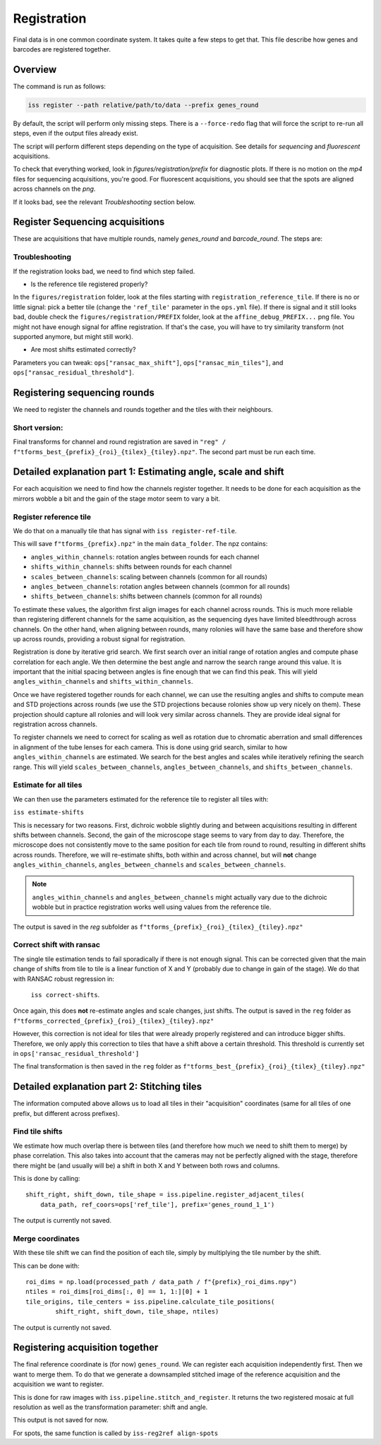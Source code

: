 Registration
============

Final data is in one common coordinate system. It takes quite a few steps to get that.
This file describe how genes and barcodes are registered together.

Overview
--------

The command is run as follows:

.. code-block:: bash

    iss register --path relative/path/to/data --prefix genes_round

By default, the script will perform only missing steps. There is a ``--force-redo`` flag
that will force the script to re-run all steps, even if the output files already exist.

The script will perform different steps depending on the type of acquisition. See
details for `sequencing` and `fluorescent` acquisitions.

To check that everything worked, look in `figures/registration/prefix` for diagnostic
plots. If there is no motion on the `mp4` files for sequencing acquisitions, you're
good. For fluorescent acquisitions, you should see that the spots are aligned across
channels on the `png`.

If it looks bad, see the relevant `Troubleshooting` section below.


Register Sequencing acquisitions
--------------------------------

These are acquisitions that have multiple rounds, namely `genes_round` and
`barcode_round`. The steps are:

.. mermaid::

    flowchart TD
    start[Start] --> regref[run_register_reference_tile];
        batch_est(((register_tile)));

        subgraph register_reference_tile
            regref --> diag_ref([check_ref_tile_registration]);
        end



        regref --> batch_est;
        batch_est --> corr;
        subgraph correct_shifts
            subgraph run_correct_shifts
                corr[run_correct_shifts];
                corr --> filt[filter_ransac_shifts];
            end

            subgraph check_tile_shifts
                filt --> ctr([check_tile_registration]);
            end
            subgraph check_shift_correction
                filt --> csc([check_shift_correction]);
            end
            subgraph check_tile_registration
                ctr --> diag_tile([check_tile_registration]);
            end
        end

        style batch_est fill:#E1BEE7,stroke:#424242

        style corr stroke:#000000,fill:#E1BEE7
        style regref stroke:#000000,fill:#E1BEE7
        style filt stroke:#000000,fill:#E1BEE7

        style csc fill:#BBDEFB,stroke:#616161,color:#000000
        style diag_ref fill:#BBDEFB,stroke:#616161,color:#000000
        style diag_tile fill:#BBDEFB,stroke:#616161,color:#000000
        style ctr fill:#BBDEFB,stroke:#616161,color:#000000

        style run_correct_shifts fill:#EEEEEE, stroke:#424242
        style check_tile_shifts fill:#EEEEEE, stroke:#424242
        style check_shift_correction fill:#EEEEEE, stroke:#424242
        style check_tile_registration fill:#EEEEEE, stroke:#424242

        style correct_shifts fill:#AAAAAA, stroke:#424242
        style register_reference_tile fill:#AAAAAA, stroke:#424242

Troubleshooting
~~~~~~~~~~~~~~~

If the registration looks bad, we need to find which step failed.

- Is the reference tile registered properly?

In the ``figures/registration`` folder, look at the files starting with
``registration_reference_tile``. If there is no or little signal: pick a better
tile (change the ``'ref_tile'`` parameter in the ``ops.yml`` file). If there is signal and
it still looks bad, double check the ``figures/registration/PREFIX`` folder, look at the
``affine_debug_PREFIX...`` png file. You might not have enough signal for affine
registration. If that's the case, you will have to try similarity transform (not
supported anymore, but might still work).

- Are most shifts estimated correctly?

Parameters you can tweak: ``ops["ransac_max_shift"]``, ``ops["ransac_min_tiles"]``, and
``ops["ransac_residual_threshold"]``.



Registering sequencing rounds
-----------------------------
We need to register the channels and rounds together and the tiles with their
neighbours.

Short version:
~~~~~~~~~~~~~~

Final transforms for channel and round registration are saved in
``"reg" / f"tforms_best_{prefix}_{roi}_{tilex}_{tiley}.npz"``.
The second part must be run each time.

Detailed explanation part 1: Estimating angle, scale and shift
--------------------------------------------------------------

For each acquisition we need to find how the channels register together. It needs to be
done for each acquisition as the mirrors wobble a bit and the gain of the stage motor
seem to vary a bit.

Register reference tile
~~~~~~~~~~~~~~~~~~~~~~~



We do that on a manually tile that has signal with
``iss register-ref-tile``.

.. Diagnostics plot::
    This command will save 3 files in the ``figures/registration`` folder:
    - ``f"initial_ref_tile_registration_{prefix}.png"``: Static figure with an axis per round
    - ``f"initial_ref_tile_registration_{prefix}.mp4"``: Movie of the same data.
    - ``f"initial_ref_tile_registration_rg_stack_{x}nrounds_{prefix}.tif"``: Tif stack to load in Fiji.
    can be transformed in hyperstack with ``Image > Hyperstacks > Stack to Hyperstack`` and
    ``channels = 3``, ``slices = nrounds``

This will save ``f"tforms_{prefix}.npz"`` in the main ``data_folder``. The npz contains:

- ``angles_within_channels``: rotation angles between rounds for each channel
- ``shifts_within_channels``: shifts between rounds for each channel
- ``scales_between_channels``: scaling between channels (common for all rounds)
- ``angles_between_channels``: rotation angles between channels (common for all rounds)
- ``shifts_between_channels``: shifts between channels (common for all rounds)

To estimate these values, the algorithm first align images for each channel across rounds.
This is much more reliable than registering different channels for the same acquisition, as
the sequencing dyes have limited bleedthrough across channels. On the other hand, when aligning
between rounds, many rolonies will have the same base and therefore show up across rounds,
providing a robust signal for registration.

Registration is done by iterative grid search. We first search over an initial range of rotation
angles and compute phase correlation for each angle. We then determine the best angle and narrow
the search range around this value. It is important that the initial spacing between angles is
fine enough that we can find this peak. This will yield ``angles_within_channels`` and
``shifts_within_channels``.

Once we have registered together rounds for each channel, we can use the resulting angles and
shifts to compute mean and STD projections across rounds (we use the STD projections because
rolonies show up very nicely on them). These projection should capture all rolonies and will
look very similar across channels. They are provide ideal signal for registration across channels.

To register channels we need to correct for scaling as well as rotation due to chromatic aberration
and small differences in alignment of the tube lenses for each camera. This is done using grid search,
similar to how ``angles_within_channels`` are estimated. We search for the best angles and scales
while iteratively refining the search range. This will yield ``scales_between_channels``,
``angles_between_channels``, and ``shifts_between_channels``.


Estimate for all tiles
~~~~~~~~~~~~~~~~~~~~~~

We can then use the parameters estimated for the reference tile to register all tiles with:

``iss estimate-shifts``

This is necessary for two reasons. First, dichroic wobble slightly
during and between acquisitions resulting in different shifts between channels. Second, the
gain of the microscope stage seems to vary from day to day. Therefore, the microscope does not
consistently move to the same position for each tile from round to round, resulting in different
shifts across rounds. Therefore, we will re-estimate shifts, both within and across channel,
but will **not** change ``angles_within_channels``, ``angles_between_channels`` and
``scales_between_channels``.

.. note::
    ``angles_within_channels`` and ``angles_between_channels`` might actually vary due to the
    dichroic wobble but in practice registration works well using values from the reference tile.

The output is saved in the `reg` subfolder as
``f"tforms_{prefix}_{roi}_{tilex}_{tiley}.npz"``

Correct shift with ransac
~~~~~~~~~~~~~~~~~~~~~~~~~

The single tile estimation tends to fail sporadically if there is not enough signal. This
can be corrected given that the main change of shifts from tile to tile is a linear
function of X and Y (probably due to change in gain of the stage). We do that with
RANSAC robust regression in:

 ``iss correct-shifts``.

.. Diagnostics plot::
    This command will save one diagnostics figure in ``data_path / figures / registration``
    called ``f"tile_shifts_{prefix}_roi{roi}.pdf"``

Once again, this does **not** re-estimate angles and scale changes, just shifts. The
output is saved in the ``reg`` folder as
``f"tforms_corrected_{prefix}_{roi}_{tilex}_{tiley}.npz"``

However, this correction is not ideal for tiles that were already properly registered
and can introduce bigger shifts. Therefore, we only apply this correction to tiles
that have a shift above a certain threshold. This threshold is currently set in
``ops['ransac_residual_threshold']``

The final transformation is then saved in the ``reg`` folder as
``f"tforms_best_{prefix}_{roi}_{tilex}_{tiley}.npz"``

Detailed explanation part 2: Stitching tiles
--------------------------------------------

The information computed above allows us to load all tiles in their "acquisition"
coordinates (same for all tiles of one prefix, but different across prefixes).

Find tile shifts
~~~~~~~~~~~~~~~~

We estimate how much overlap there is between tiles (and therefore how much we need
to shift them to merge) by phase correlation. This also takes into account that the
cameras may not be perfectly aligned with the stage, therefore there might be
(and usually will be) a shift in both X and Y between both rows and columns.

This is done by calling::

    shift_right, shift_down, tile_shape = iss.pipeline.register_adjacent_tiles(
        data_path, ref_coors=ops['ref_tile'], prefix='genes_round_1_1')


The output is currently not saved.

Merge coordinates
~~~~~~~~~~~~~~~~~

With these tile shift we can find the position of each tile, simply by multiplying the
tile number by the shift.

This can be done with::

    roi_dims = np.load(processed_path / data_path / f"{prefix}_roi_dims.npy")
    ntiles = roi_dims[roi_dims[:, 0] == 1, 1:][0] + 1
    tile_origins, tile_centers = iss.pipeline.calculate_tile_positions(
            shift_right, shift_down, tile_shape, ntiles)


The output is currently not saved.

Registering acquisition together
--------------------------------

The final reference coordinate is (for now) ``genes_round``. We can register each
acquisition independently first. Then we want to merge them. To do that we generate
a downsampled stitched image of the reference acquisition and the acquisition we want
to register.

This is done for raw images with ``iss.pipeline.stitch_and_register``. It returns the
two registered mosaic at full resolution as well as the transformation parameter: shift
and angle.

This output is not saved for now.

For spots, the same function is called by ``iss-reg2ref align-spots``
